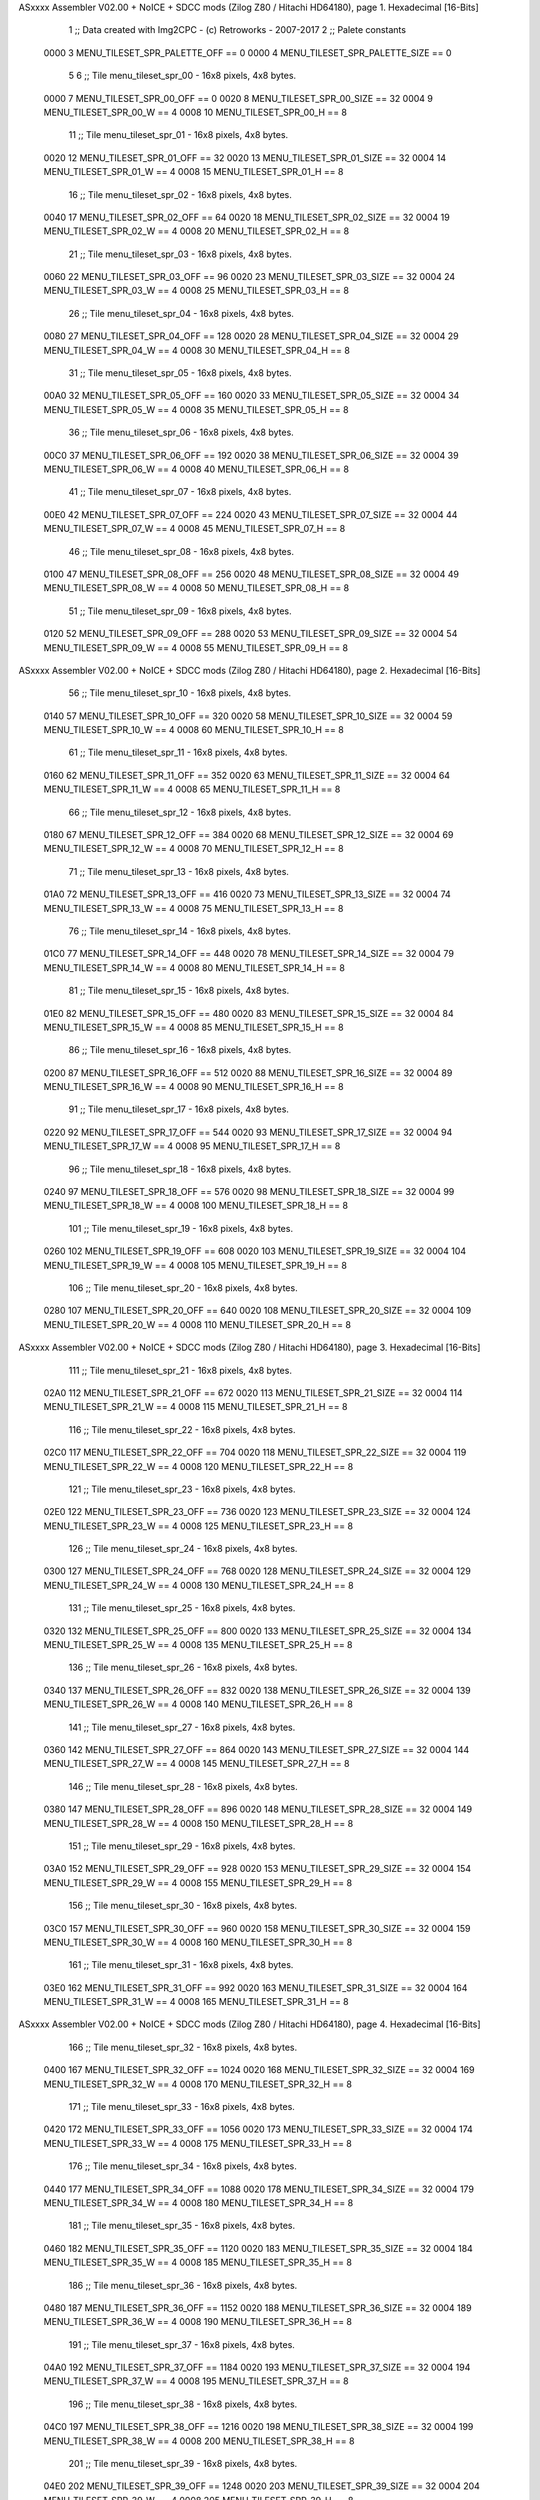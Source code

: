 ASxxxx Assembler V02.00 + NoICE + SDCC mods  (Zilog Z80 / Hitachi HD64180), page 1.
Hexadecimal [16-Bits]



                              1 ;; Data created with Img2CPC - (c) Retroworks - 2007-2017
                              2 ;; Palete constants
                     0000     3 MENU_TILESET_SPR_PALETTE_OFF  == 0
                     0000     4 MENU_TILESET_SPR_PALETTE_SIZE == 0
                              5 
                              6 ;; Tile menu_tileset_spr_00 - 16x8 pixels, 4x8 bytes.
                     0000     7 MENU_TILESET_SPR_00_OFF      == 0
                     0020     8 MENU_TILESET_SPR_00_SIZE     == 32
                     0004     9 MENU_TILESET_SPR_00_W        == 4
                     0008    10 MENU_TILESET_SPR_00_H        == 8
                             11 ;; Tile menu_tileset_spr_01 - 16x8 pixels, 4x8 bytes.
                     0020    12 MENU_TILESET_SPR_01_OFF      == 32
                     0020    13 MENU_TILESET_SPR_01_SIZE     == 32
                     0004    14 MENU_TILESET_SPR_01_W        == 4
                     0008    15 MENU_TILESET_SPR_01_H        == 8
                             16 ;; Tile menu_tileset_spr_02 - 16x8 pixels, 4x8 bytes.
                     0040    17 MENU_TILESET_SPR_02_OFF      == 64
                     0020    18 MENU_TILESET_SPR_02_SIZE     == 32
                     0004    19 MENU_TILESET_SPR_02_W        == 4
                     0008    20 MENU_TILESET_SPR_02_H        == 8
                             21 ;; Tile menu_tileset_spr_03 - 16x8 pixels, 4x8 bytes.
                     0060    22 MENU_TILESET_SPR_03_OFF      == 96
                     0020    23 MENU_TILESET_SPR_03_SIZE     == 32
                     0004    24 MENU_TILESET_SPR_03_W        == 4
                     0008    25 MENU_TILESET_SPR_03_H        == 8
                             26 ;; Tile menu_tileset_spr_04 - 16x8 pixels, 4x8 bytes.
                     0080    27 MENU_TILESET_SPR_04_OFF      == 128
                     0020    28 MENU_TILESET_SPR_04_SIZE     == 32
                     0004    29 MENU_TILESET_SPR_04_W        == 4
                     0008    30 MENU_TILESET_SPR_04_H        == 8
                             31 ;; Tile menu_tileset_spr_05 - 16x8 pixels, 4x8 bytes.
                     00A0    32 MENU_TILESET_SPR_05_OFF      == 160
                     0020    33 MENU_TILESET_SPR_05_SIZE     == 32
                     0004    34 MENU_TILESET_SPR_05_W        == 4
                     0008    35 MENU_TILESET_SPR_05_H        == 8
                             36 ;; Tile menu_tileset_spr_06 - 16x8 pixels, 4x8 bytes.
                     00C0    37 MENU_TILESET_SPR_06_OFF      == 192
                     0020    38 MENU_TILESET_SPR_06_SIZE     == 32
                     0004    39 MENU_TILESET_SPR_06_W        == 4
                     0008    40 MENU_TILESET_SPR_06_H        == 8
                             41 ;; Tile menu_tileset_spr_07 - 16x8 pixels, 4x8 bytes.
                     00E0    42 MENU_TILESET_SPR_07_OFF      == 224
                     0020    43 MENU_TILESET_SPR_07_SIZE     == 32
                     0004    44 MENU_TILESET_SPR_07_W        == 4
                     0008    45 MENU_TILESET_SPR_07_H        == 8
                             46 ;; Tile menu_tileset_spr_08 - 16x8 pixels, 4x8 bytes.
                     0100    47 MENU_TILESET_SPR_08_OFF      == 256
                     0020    48 MENU_TILESET_SPR_08_SIZE     == 32
                     0004    49 MENU_TILESET_SPR_08_W        == 4
                     0008    50 MENU_TILESET_SPR_08_H        == 8
                             51 ;; Tile menu_tileset_spr_09 - 16x8 pixels, 4x8 bytes.
                     0120    52 MENU_TILESET_SPR_09_OFF      == 288
                     0020    53 MENU_TILESET_SPR_09_SIZE     == 32
                     0004    54 MENU_TILESET_SPR_09_W        == 4
                     0008    55 MENU_TILESET_SPR_09_H        == 8
ASxxxx Assembler V02.00 + NoICE + SDCC mods  (Zilog Z80 / Hitachi HD64180), page 2.
Hexadecimal [16-Bits]



                             56 ;; Tile menu_tileset_spr_10 - 16x8 pixels, 4x8 bytes.
                     0140    57 MENU_TILESET_SPR_10_OFF      == 320
                     0020    58 MENU_TILESET_SPR_10_SIZE     == 32
                     0004    59 MENU_TILESET_SPR_10_W        == 4
                     0008    60 MENU_TILESET_SPR_10_H        == 8
                             61 ;; Tile menu_tileset_spr_11 - 16x8 pixels, 4x8 bytes.
                     0160    62 MENU_TILESET_SPR_11_OFF      == 352
                     0020    63 MENU_TILESET_SPR_11_SIZE     == 32
                     0004    64 MENU_TILESET_SPR_11_W        == 4
                     0008    65 MENU_TILESET_SPR_11_H        == 8
                             66 ;; Tile menu_tileset_spr_12 - 16x8 pixels, 4x8 bytes.
                     0180    67 MENU_TILESET_SPR_12_OFF      == 384
                     0020    68 MENU_TILESET_SPR_12_SIZE     == 32
                     0004    69 MENU_TILESET_SPR_12_W        == 4
                     0008    70 MENU_TILESET_SPR_12_H        == 8
                             71 ;; Tile menu_tileset_spr_13 - 16x8 pixels, 4x8 bytes.
                     01A0    72 MENU_TILESET_SPR_13_OFF      == 416
                     0020    73 MENU_TILESET_SPR_13_SIZE     == 32
                     0004    74 MENU_TILESET_SPR_13_W        == 4
                     0008    75 MENU_TILESET_SPR_13_H        == 8
                             76 ;; Tile menu_tileset_spr_14 - 16x8 pixels, 4x8 bytes.
                     01C0    77 MENU_TILESET_SPR_14_OFF      == 448
                     0020    78 MENU_TILESET_SPR_14_SIZE     == 32
                     0004    79 MENU_TILESET_SPR_14_W        == 4
                     0008    80 MENU_TILESET_SPR_14_H        == 8
                             81 ;; Tile menu_tileset_spr_15 - 16x8 pixels, 4x8 bytes.
                     01E0    82 MENU_TILESET_SPR_15_OFF      == 480
                     0020    83 MENU_TILESET_SPR_15_SIZE     == 32
                     0004    84 MENU_TILESET_SPR_15_W        == 4
                     0008    85 MENU_TILESET_SPR_15_H        == 8
                             86 ;; Tile menu_tileset_spr_16 - 16x8 pixels, 4x8 bytes.
                     0200    87 MENU_TILESET_SPR_16_OFF      == 512
                     0020    88 MENU_TILESET_SPR_16_SIZE     == 32
                     0004    89 MENU_TILESET_SPR_16_W        == 4
                     0008    90 MENU_TILESET_SPR_16_H        == 8
                             91 ;; Tile menu_tileset_spr_17 - 16x8 pixels, 4x8 bytes.
                     0220    92 MENU_TILESET_SPR_17_OFF      == 544
                     0020    93 MENU_TILESET_SPR_17_SIZE     == 32
                     0004    94 MENU_TILESET_SPR_17_W        == 4
                     0008    95 MENU_TILESET_SPR_17_H        == 8
                             96 ;; Tile menu_tileset_spr_18 - 16x8 pixels, 4x8 bytes.
                     0240    97 MENU_TILESET_SPR_18_OFF      == 576
                     0020    98 MENU_TILESET_SPR_18_SIZE     == 32
                     0004    99 MENU_TILESET_SPR_18_W        == 4
                     0008   100 MENU_TILESET_SPR_18_H        == 8
                            101 ;; Tile menu_tileset_spr_19 - 16x8 pixels, 4x8 bytes.
                     0260   102 MENU_TILESET_SPR_19_OFF      == 608
                     0020   103 MENU_TILESET_SPR_19_SIZE     == 32
                     0004   104 MENU_TILESET_SPR_19_W        == 4
                     0008   105 MENU_TILESET_SPR_19_H        == 8
                            106 ;; Tile menu_tileset_spr_20 - 16x8 pixels, 4x8 bytes.
                     0280   107 MENU_TILESET_SPR_20_OFF      == 640
                     0020   108 MENU_TILESET_SPR_20_SIZE     == 32
                     0004   109 MENU_TILESET_SPR_20_W        == 4
                     0008   110 MENU_TILESET_SPR_20_H        == 8
ASxxxx Assembler V02.00 + NoICE + SDCC mods  (Zilog Z80 / Hitachi HD64180), page 3.
Hexadecimal [16-Bits]



                            111 ;; Tile menu_tileset_spr_21 - 16x8 pixels, 4x8 bytes.
                     02A0   112 MENU_TILESET_SPR_21_OFF      == 672
                     0020   113 MENU_TILESET_SPR_21_SIZE     == 32
                     0004   114 MENU_TILESET_SPR_21_W        == 4
                     0008   115 MENU_TILESET_SPR_21_H        == 8
                            116 ;; Tile menu_tileset_spr_22 - 16x8 pixels, 4x8 bytes.
                     02C0   117 MENU_TILESET_SPR_22_OFF      == 704
                     0020   118 MENU_TILESET_SPR_22_SIZE     == 32
                     0004   119 MENU_TILESET_SPR_22_W        == 4
                     0008   120 MENU_TILESET_SPR_22_H        == 8
                            121 ;; Tile menu_tileset_spr_23 - 16x8 pixels, 4x8 bytes.
                     02E0   122 MENU_TILESET_SPR_23_OFF      == 736
                     0020   123 MENU_TILESET_SPR_23_SIZE     == 32
                     0004   124 MENU_TILESET_SPR_23_W        == 4
                     0008   125 MENU_TILESET_SPR_23_H        == 8
                            126 ;; Tile menu_tileset_spr_24 - 16x8 pixels, 4x8 bytes.
                     0300   127 MENU_TILESET_SPR_24_OFF      == 768
                     0020   128 MENU_TILESET_SPR_24_SIZE     == 32
                     0004   129 MENU_TILESET_SPR_24_W        == 4
                     0008   130 MENU_TILESET_SPR_24_H        == 8
                            131 ;; Tile menu_tileset_spr_25 - 16x8 pixels, 4x8 bytes.
                     0320   132 MENU_TILESET_SPR_25_OFF      == 800
                     0020   133 MENU_TILESET_SPR_25_SIZE     == 32
                     0004   134 MENU_TILESET_SPR_25_W        == 4
                     0008   135 MENU_TILESET_SPR_25_H        == 8
                            136 ;; Tile menu_tileset_spr_26 - 16x8 pixels, 4x8 bytes.
                     0340   137 MENU_TILESET_SPR_26_OFF      == 832
                     0020   138 MENU_TILESET_SPR_26_SIZE     == 32
                     0004   139 MENU_TILESET_SPR_26_W        == 4
                     0008   140 MENU_TILESET_SPR_26_H        == 8
                            141 ;; Tile menu_tileset_spr_27 - 16x8 pixels, 4x8 bytes.
                     0360   142 MENU_TILESET_SPR_27_OFF      == 864
                     0020   143 MENU_TILESET_SPR_27_SIZE     == 32
                     0004   144 MENU_TILESET_SPR_27_W        == 4
                     0008   145 MENU_TILESET_SPR_27_H        == 8
                            146 ;; Tile menu_tileset_spr_28 - 16x8 pixels, 4x8 bytes.
                     0380   147 MENU_TILESET_SPR_28_OFF      == 896
                     0020   148 MENU_TILESET_SPR_28_SIZE     == 32
                     0004   149 MENU_TILESET_SPR_28_W        == 4
                     0008   150 MENU_TILESET_SPR_28_H        == 8
                            151 ;; Tile menu_tileset_spr_29 - 16x8 pixels, 4x8 bytes.
                     03A0   152 MENU_TILESET_SPR_29_OFF      == 928
                     0020   153 MENU_TILESET_SPR_29_SIZE     == 32
                     0004   154 MENU_TILESET_SPR_29_W        == 4
                     0008   155 MENU_TILESET_SPR_29_H        == 8
                            156 ;; Tile menu_tileset_spr_30 - 16x8 pixels, 4x8 bytes.
                     03C0   157 MENU_TILESET_SPR_30_OFF      == 960
                     0020   158 MENU_TILESET_SPR_30_SIZE     == 32
                     0004   159 MENU_TILESET_SPR_30_W        == 4
                     0008   160 MENU_TILESET_SPR_30_H        == 8
                            161 ;; Tile menu_tileset_spr_31 - 16x8 pixels, 4x8 bytes.
                     03E0   162 MENU_TILESET_SPR_31_OFF      == 992
                     0020   163 MENU_TILESET_SPR_31_SIZE     == 32
                     0004   164 MENU_TILESET_SPR_31_W        == 4
                     0008   165 MENU_TILESET_SPR_31_H        == 8
ASxxxx Assembler V02.00 + NoICE + SDCC mods  (Zilog Z80 / Hitachi HD64180), page 4.
Hexadecimal [16-Bits]



                            166 ;; Tile menu_tileset_spr_32 - 16x8 pixels, 4x8 bytes.
                     0400   167 MENU_TILESET_SPR_32_OFF      == 1024
                     0020   168 MENU_TILESET_SPR_32_SIZE     == 32
                     0004   169 MENU_TILESET_SPR_32_W        == 4
                     0008   170 MENU_TILESET_SPR_32_H        == 8
                            171 ;; Tile menu_tileset_spr_33 - 16x8 pixels, 4x8 bytes.
                     0420   172 MENU_TILESET_SPR_33_OFF      == 1056
                     0020   173 MENU_TILESET_SPR_33_SIZE     == 32
                     0004   174 MENU_TILESET_SPR_33_W        == 4
                     0008   175 MENU_TILESET_SPR_33_H        == 8
                            176 ;; Tile menu_tileset_spr_34 - 16x8 pixels, 4x8 bytes.
                     0440   177 MENU_TILESET_SPR_34_OFF      == 1088
                     0020   178 MENU_TILESET_SPR_34_SIZE     == 32
                     0004   179 MENU_TILESET_SPR_34_W        == 4
                     0008   180 MENU_TILESET_SPR_34_H        == 8
                            181 ;; Tile menu_tileset_spr_35 - 16x8 pixels, 4x8 bytes.
                     0460   182 MENU_TILESET_SPR_35_OFF      == 1120
                     0020   183 MENU_TILESET_SPR_35_SIZE     == 32
                     0004   184 MENU_TILESET_SPR_35_W        == 4
                     0008   185 MENU_TILESET_SPR_35_H        == 8
                            186 ;; Tile menu_tileset_spr_36 - 16x8 pixels, 4x8 bytes.
                     0480   187 MENU_TILESET_SPR_36_OFF      == 1152
                     0020   188 MENU_TILESET_SPR_36_SIZE     == 32
                     0004   189 MENU_TILESET_SPR_36_W        == 4
                     0008   190 MENU_TILESET_SPR_36_H        == 8
                            191 ;; Tile menu_tileset_spr_37 - 16x8 pixels, 4x8 bytes.
                     04A0   192 MENU_TILESET_SPR_37_OFF      == 1184
                     0020   193 MENU_TILESET_SPR_37_SIZE     == 32
                     0004   194 MENU_TILESET_SPR_37_W        == 4
                     0008   195 MENU_TILESET_SPR_37_H        == 8
                            196 ;; Tile menu_tileset_spr_38 - 16x8 pixels, 4x8 bytes.
                     04C0   197 MENU_TILESET_SPR_38_OFF      == 1216
                     0020   198 MENU_TILESET_SPR_38_SIZE     == 32
                     0004   199 MENU_TILESET_SPR_38_W        == 4
                     0008   200 MENU_TILESET_SPR_38_H        == 8
                            201 ;; Tile menu_tileset_spr_39 - 16x8 pixels, 4x8 bytes.
                     04E0   202 MENU_TILESET_SPR_39_OFF      == 1248
                     0020   203 MENU_TILESET_SPR_39_SIZE     == 32
                     0004   204 MENU_TILESET_SPR_39_W        == 4
                     0008   205 MENU_TILESET_SPR_39_H        == 8
                            206 ;; Tile menu_tileset_spr_40 - 16x8 pixels, 4x8 bytes.
                     0500   207 MENU_TILESET_SPR_40_OFF      == 1280
                     0020   208 MENU_TILESET_SPR_40_SIZE     == 32
                     0004   209 MENU_TILESET_SPR_40_W        == 4
                     0008   210 MENU_TILESET_SPR_40_H        == 8
                            211 ;; Tile menu_tileset_spr_41 - 16x8 pixels, 4x8 bytes.
                     0520   212 MENU_TILESET_SPR_41_OFF      == 1312
                     0020   213 MENU_TILESET_SPR_41_SIZE     == 32
                     0004   214 MENU_TILESET_SPR_41_W        == 4
                     0008   215 MENU_TILESET_SPR_41_H        == 8
                            216 ;; Tile menu_tileset_spr_42 - 16x8 pixels, 4x8 bytes.
                     0540   217 MENU_TILESET_SPR_42_OFF      == 1344
                     0020   218 MENU_TILESET_SPR_42_SIZE     == 32
                     0004   219 MENU_TILESET_SPR_42_W        == 4
                     0008   220 MENU_TILESET_SPR_42_H        == 8
ASxxxx Assembler V02.00 + NoICE + SDCC mods  (Zilog Z80 / Hitachi HD64180), page 5.
Hexadecimal [16-Bits]



                            221 ;; Tile menu_tileset_spr_43 - 16x8 pixels, 4x8 bytes.
                     0560   222 MENU_TILESET_SPR_43_OFF      == 1376
                     0020   223 MENU_TILESET_SPR_43_SIZE     == 32
                     0004   224 MENU_TILESET_SPR_43_W        == 4
                     0008   225 MENU_TILESET_SPR_43_H        == 8
                            226 ;; Tile menu_tileset_spr_44 - 16x8 pixels, 4x8 bytes.
                     0580   227 MENU_TILESET_SPR_44_OFF      == 1408
                     0020   228 MENU_TILESET_SPR_44_SIZE     == 32
                     0004   229 MENU_TILESET_SPR_44_W        == 4
                     0008   230 MENU_TILESET_SPR_44_H        == 8
                            231 ;; Tile menu_tileset_spr_45 - 16x8 pixels, 4x8 bytes.
                     05A0   232 MENU_TILESET_SPR_45_OFF      == 1440
                     0020   233 MENU_TILESET_SPR_45_SIZE     == 32
                     0004   234 MENU_TILESET_SPR_45_W        == 4
                     0008   235 MENU_TILESET_SPR_45_H        == 8
                            236 ;; Tile menu_tileset_spr_46 - 16x8 pixels, 4x8 bytes.
                     05C0   237 MENU_TILESET_SPR_46_OFF      == 1472
                     0020   238 MENU_TILESET_SPR_46_SIZE     == 32
                     0004   239 MENU_TILESET_SPR_46_W        == 4
                     0008   240 MENU_TILESET_SPR_46_H        == 8
                            241 ;; Tile menu_tileset_spr_47 - 16x8 pixels, 4x8 bytes.
                     05E0   242 MENU_TILESET_SPR_47_OFF      == 1504
                     0020   243 MENU_TILESET_SPR_47_SIZE     == 32
                     0004   244 MENU_TILESET_SPR_47_W        == 4
                     0008   245 MENU_TILESET_SPR_47_H        == 8
